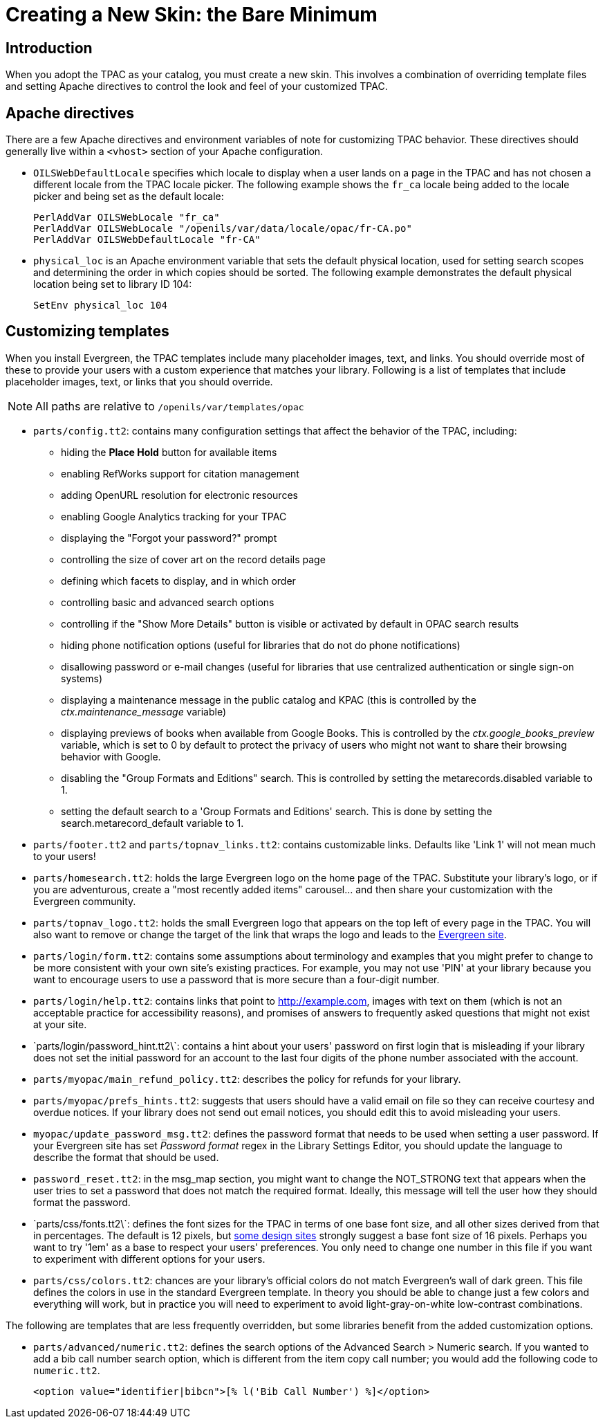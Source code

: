= Creating a New Skin: the Bare Minimum =

== Introduction ==

When you adopt the TPAC as your catalog, you must create a new skin. This
involves a combination of overriding template files and setting Apache
directives to control the look and feel of your customized TPAC.

== Apache directives ==
There are a few Apache directives and environment variables of note for
customizing TPAC behavior. These directives should generally live within a
`<vhost>` section of your Apache configuration.

* `OILSWebDefaultLocale` specifies which locale to display when a user lands
   on a page in the TPAC and has not chosen a different locale from the TPAC
   locale picker. The following example shows the `fr_ca` locale being added
   to the locale picker and being set as the default locale:
+
------------------------------------------------------------------------------
PerlAddVar OILSWebLocale "fr_ca"
PerlAddVar OILSWebLocale "/openils/var/data/locale/opac/fr-CA.po"
PerlAddVar OILSWebDefaultLocale "fr-CA"
------------------------------------------------------------------------------
+
* `physical_loc` is an Apache environment variable that sets the default
  physical location, used for setting search scopes and determining the order
  in which copies should be sorted. The following example demonstrates the
  default physical location being set to library ID 104:
+
------------------------------------------------------------------------------
SetEnv physical_loc 104
------------------------------------------------------------------------------

== Customizing templates ==
When you install Evergreen, the TPAC templates include many placeholder images,
text, and links. You should override most of these to provide your users with a
custom experience that matches your library.  Following is a list of templates
that include placeholder images, text, or links that you should override.

NOTE: All paths are relative to `/openils/var/templates/opac`

[[configtt2]]

* `parts/config.tt2`: contains many configuration settings that affect the
  behavior of the TPAC, including:
  ** hiding the *Place Hold* button for available items
  ** enabling RefWorks support for citation management
  ** adding OpenURL resolution for electronic resources
  ** enabling Google Analytics tracking for your TPAC
  ** displaying the "Forgot your password?" prompt
  ** controlling the size of cover art on the record details page
  ** defining which facets to display, and in which order
  ** controlling basic and advanced search options
  ** controlling if the "Show More Details" button is visible or activated by
default in OPAC search results
  ** hiding phone notification options (useful for libraries that do not do
phone notifications)
  ** disallowing password or e-mail changes (useful for libraries that use
centralized authentication or single sign-on systems)
  ** displaying a maintenance message in the public catalog and KPAC (this is
controlled by the _ctx.maintenance_message_ variable)
  ** displaying previews of books when available from Google Books.  This is
controlled by the _ctx.google_books_preview_ variable, which is set to 0 by
default to protect the privacy of users who might not want to share their
browsing behavior with Google.
  ** disabling the "Group Formats and Editions" search. This is controlled by 
setting the metarecords.disabled variable to 1.
  ** setting the default search to a 'Group Formats and Editions' search. This
is done by setting the search.metarecord_default variable to 1.
* `parts/footer.tt2` and `parts/topnav_links.tt2`: contains customizable
  links. Defaults like 'Link 1' will not mean much to your users!
* `parts/homesearch.tt2`: holds the large Evergreen logo on the home page
  of the TPAC. Substitute your library's logo, or if you are adventurous,
  create a "most recently added items" carousel... and then share your
  customization with the Evergreen community.
* `parts/topnav_logo.tt2`: holds the small Evergreen logo that appears on the
  top left of every page in the TPAC. You will also want to remove or change
  the target of the link that wraps the logo and leads to the
  http://evergreen-ils.org[Evergreen site].
* `parts/login/form.tt2`: contains some assumptions about terminology and
  examples that you might prefer to change to be more consistent with your own
  site's existing practices. For example, you may not use 'PIN' at your library
  because you want to encourage users to use a password that is more secure than
  a four-digit number.
* `parts/login/help.tt2`: contains links that point to http://example.com,
  images with text on them (which is not an acceptable practice for
  accessibility reasons), and promises of answers to frequently asked questions
  that might not exist at your site.
* \`parts/login/password_hint.tt2\`: contains a hint about your users' password
  on first login that is misleading if your library does not set the initial
  password for an account to the last four digits of the phone number associated
  with the account.
* `parts/myopac/main_refund_policy.tt2`: describes the policy for refunds for
  your library.
* `parts/myopac/prefs_hints.tt2`: suggests that users should have a valid email
  on file so they can receive courtesy and overdue notices. If your library
  does not send out email notices, you should edit this to avoid misleading your
  users.
* `myopac/update_password_msg.tt2`: defines the password format that needs
  to be used when setting a user password. If your Evergreen site has set
  _Password format_ regex in the Library Settings Editor, you
  should update the language to describe the format that should be used.  
* `password_reset.tt2`: in the msg_map section, you might want to change the
  NOT_STRONG text that appears when the user tries to set a password that
  does not match the required format. Ideally, this message will tell the user
  how they should format the password.
* \`parts/css/fonts.tt2\`: defines the font sizes for the TPAC in terms of one
  base font size, and all other sizes derived from that in percentages. The
  default is 12 pixels, but http://goo.gl/WfNkE[some design sites] strongly
  suggest a base font size of 16 pixels. Perhaps you want to try '1em' as a
  base to respect your users' preferences. You only need to change one number
  in this file if you want to experiment with different options for your users.
* `parts/css/colors.tt2`: chances are your library's official colors do not
  match Evergreen's wall of dark green. This file defines the colors in use in
  the standard Evergreen template. In theory you should be able to change just
  a few colors and everything will work, but in practice you will need to
  experiment to avoid light-gray-on-white low-contrast combinations.

The following are templates that are less frequently overridden, but some
libraries benefit from the added customization options.

* `parts/advanced/numeric.tt2`: defines the search options of the Advanced
Search > Numeric search. If you wanted to add a bib call number search option,
which is different from the item copy call number; you would add the following
code to `numeric.tt2`.
+
------------------------------------------------------------------------------
<option value="identifier|bibcn">[% l('Bib Call Number') %]</option>  
------------------------------------------------------------------------------

